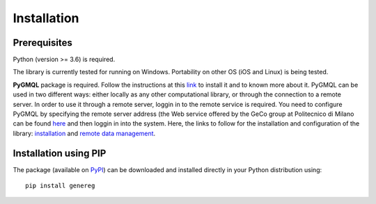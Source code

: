 Installation
============================================

-------------
Prerequisites
-------------

Python (version >= 3.6) is required.

The library is currently tested for running on Windows. Portability on other OS (iOS and Linux) is being tested.

**PyGMQL** package is required. Follow the instructions at this `link <https://github.com/DEIB-GECO/PyGMQL>`_
to install it and to known more about it.
PyGMQL can be used in two different ways: either locally as any other computational library, or through the connection to a remote server. In order to use it through a remote server, loggin in to the remote service is required. You need to configure PyGMQL by specifying the remote server address (the Web service offered by the GeCo group at Politecnico di Milano can be found `here <http://www.gmql.eu/gmql-rest/>`_ and then loggin in into the system.
Here, the links to follow for the installation and configuration of the library: `installation <https://pygmql.readthedocs.io/en/latest/installation.html>`_ and `remote data management <https://pygmql.readthedocs.io/en/latest/remote.html>`_.


----------------------
Installation using PIP
----------------------
The package (available on `PyPI <https://pypi.org/project/genereg/>`_) can be downloaded and installed directly in your Python distribution using::

    pip install genereg
